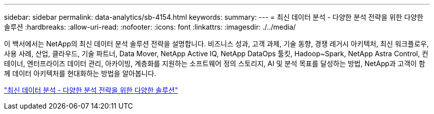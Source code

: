 ---
sidebar: sidebar 
permalink: data-analytics/sb-4154.html 
keywords:  
summary:  
---
= 최신 데이터 분석 - 다양한 분석 전략을 위한 다양한 솔루션
:hardbreaks:
:allow-uri-read: 
:nofooter: 
:icons: font
:linkattrs: 
:imagesdir: ./../media/


[role="lead"]
이 백서에서는 NetApp의 최신 데이터 분석 솔루션 전략을 설명합니다. 비즈니스 성과, 고객 과제, 기술 동향, 경쟁 레거시 아키텍처, 최신 워크플로우, 사용 사례, 산업, 클라우드, 기술 파트너, Data Mover, NetApp Active IQ, NetApp DataOps 툴킷, Hadoop~Spark, NetApp Astra Control, 컨테이너, 엔터프라이즈 데이터 관리, 아카이빙, 계층화를 지원하는 소프트웨어 정의 스토리지, AI 및 분석 목표를 달성하는 방법, NetApp과 고객이 함께 데이터 아키텍처를 현대화하는 방법을 알아봅니다.

link:https://www.netapp.com/pdf.html?item=/media/58015-sb-4154.pdf["최신 데이터 분석 - 다양한 분석 전략을 위한 다양한 솔루션"^]
